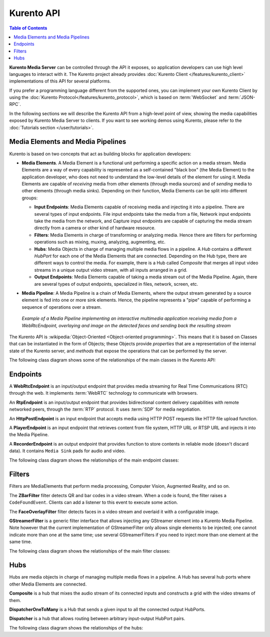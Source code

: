 ===========
Kurento API
===========

.. contents:: Table of Contents

**Kurento Media Server** can be controlled through the API it exposes, so application developers can use high level languages to interact with it. The Kurento project already provides :doc:`Kurento Client </features/kurento_client>` implementations of this API for several platforms.

If you prefer a programming language different from the supported ones, you can implement your own Kurento Client by using the :doc:`Kurento Protocol</features/kurento_protocol>`, which is based on :term:`WebSocket` and :term:`JSON-RPC`.

In the following sections we will describe the Kurento API from a high-level point of view, showing the media capabilities exposed by Kurento Media Server to clients. If you want to see working demos using Kurento, please refer to the :doc:`Tutorials section </user/tutorials>`.



Media Elements and Media Pipelines
==================================

Kurento is based on two concepts that act as building blocks for application developers:

- **Media Elements**. A Media Element is a functional unit performing a specific action on a media stream. Media Elements are a way of every capability is represented as a self-contained "black box" (the Media Element) to the application developer, who does not need to understand the low-level details of the element for using it. Media Elements are capable of *receiving* media from other elements (through media sources) and of *sending* media to other elements (through media sinks). Depending on their function, Media Elements can be split into different groups:

  - **Input Endpoints**: Media Elements capable of receiving media and injecting it into a pipeline. There are several types of input endpoints. File input endpoints take the media from a file, Network input endpoints take the media from the network, and Capture input endpoints are capable of capturing the media stream directly from a camera or other kind of hardware resource.
  - **Filters**: Media Elements in charge of transforming or analyzing media. Hence there are filters for performing operations such as mixing, muxing, analyzing, augmenting, etc.
  - **Hubs**: Media Objects in charge of managing multiple media flows in a pipeline. A *Hub* contains a different *HubPort* for each one of the Media Elements that are connected. Depending on the Hub type, there are different ways to control the media. For example, there is a Hub called *Composite* that merges all input video streams in a unique output video stream, with all inputs arranged in a grid.
  - **Output Endpoints**: Media Elements capable of taking a media stream out of the Media Pipeline. Again, there are several types of output endpoints, specialized in files, network, screen, etc.

- **Media Pipeline**: A Media Pipeline is a chain of Media Elements, where the output stream generated by a source element is fed into one or more sink elements. Hence, the pipeline represents a "pipe" capable of performing a sequence of operations over a stream.

  .. figure:: /images/kurento-java-tutorial-2-magicmirror-pipeline.png
     :align:  center
     :alt:    Media Pipeline example

     *Example of a Media Pipeline implementing an interactive multimedia application receiving media from a WebRtcEndpoint, overlaying and image on the detected faces and sending back the resulting stream*

The Kurento API is :wikipedia:`Object-Oriented <Object-oriented programming>`. This means that it is based on Classes that can be instantiated in the form of Objects; these Objects provide *properties* that are a representation of the internal state of the Kurento server, and *methods* that expose the operations that can be performed by the server.

The following class diagram shows some of the relationships of the main classes in the Kurento API:

.. graphviz:: /images/graphs/mediaobjects.dot
   :align: center
   :caption: Class diagram of main classes in Kurento API



Endpoints
=========

A **WebRtcEndpoint** is an input/output endpoint that provides media streaming for Real Time Communications (RTC) through the web. It implements :term:`WebRTC` technology to communicate with browsers.

.. image:: /images/toolbox/WebRtcEndpoint.png
   :align:  center

An **RtpEndpoint** is an input/output endpoint that provides bidirectional content delivery capabilities with remote networked peers, through the :term:`RTP` protocol. It uses :term:`SDP` for media negotiation.

.. image:: /images/toolbox/RtpEndpoint.png
   :align:  center

An **HttpPostEndpoint** is an input endpoint that accepts media using HTTP POST requests like HTTP file upload function.

.. image:: /images/toolbox/HttpPostEndpoint.png
   :align:  center

A **PlayerEndpoint** is an input endpoint that retrieves content from file system, HTTP URL or RTSP URL and injects it into the Media Pipeline.

.. image:: /images/toolbox/PlayerEndpoint.png
   :align:  center

A **RecorderEndpoint** is an output endpoint that provides function to store contents in reliable mode (doesn't discard data). It contains ``Media Sink`` pads for audio and video.

.. image:: /images/toolbox/RecorderEndpoint.png
   :align:  center

The following class diagram shows the relationships of the main endpoint classes:

.. graphviz:: /images/graphs/endpoints.dot
   :align: center
   :caption: Class diagram of main Endpoints in Kurento API



Filters
=======

Filters are MediaElements that perform media processing, Computer Vision, Augmented Reality, and so on.

The **ZBarFilter** filter detects QR and bar codes in a video stream. When a code is found, the filter raises a ``CodeFoundEvent``. Clients can add a listener to this event to execute some action.

.. image:: /images/toolbox/ZBarFilter.png
   :align:  center

The **FaceOverlayFilter** filter detects faces in a video stream and overlaid it with a configurable image.

.. image:: /images/toolbox/FaceOverlayFilter.png
   :align:  center

**GStreamerFilter** is a generic filter interface that allows injecting any GStreamer element into a Kurento Media Pipeline. Note however that the current implementation of GStreamerFilter only allows single elements to be injected; one cannot indicate more than one at the same time; use several GStreamerFilters if you need to inject more than one element at the same time.

.. image:: /images/toolbox/GStreamerFilter.png
   :align:  center

The following class diagram shows the relationships of the main filter classes:

.. graphviz:: /images/graphs/filters.dot
   :align: center
   :caption: Class diagram of main Filters in Kurento API



Hubs
====

Hubs are media objects in charge of managing multiple media flows in a pipeline. A Hub has several hub ports where other Media Elements are connected.

**Composite** is a hub that mixes the audio stream of its connected inputs and constructs a grid with the video streams of them.

.. image:: /images/toolbox/Composite.png
   :align:  center

**DispatcherOneToMany** is a Hub that sends a given input to all the connected output HubPorts.

.. image:: /images/toolbox/DispatcherOneToMany.png
   :align:  center

**Dispatcher** is a hub that allows routing between arbitrary input-output HubPort pairs.

.. image:: /images/toolbox/Dispatcher.png
   :align:  center

The following class diagram shows the relationships of the hubs:

.. graphviz:: /images/graphs/hubs.dot
   :align: center
   :caption: Class diagram of main Hubs in Kurento API
